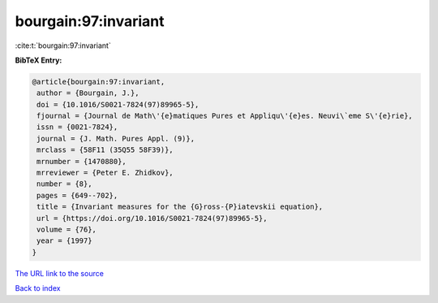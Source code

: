 bourgain:97:invariant
=====================

:cite:t:`bourgain:97:invariant`

**BibTeX Entry:**

.. code-block:: bibtex

   @article{bourgain:97:invariant,
    author = {Bourgain, J.},
    doi = {10.1016/S0021-7824(97)89965-5},
    fjournal = {Journal de Math\'{e}matiques Pures et Appliqu\'{e}es. Neuvi\`eme S\'{e}rie},
    issn = {0021-7824},
    journal = {J. Math. Pures Appl. (9)},
    mrclass = {58F11 (35Q55 58F39)},
    mrnumber = {1470880},
    mrreviewer = {Peter E. Zhidkov},
    number = {8},
    pages = {649--702},
    title = {Invariant measures for the {G}ross-{P}iatevskii equation},
    url = {https://doi.org/10.1016/S0021-7824(97)89965-5},
    volume = {76},
    year = {1997}
   }
`The URL link to the source <ttps://doi.org/10.1016/S0021-7824(97)89965-5}>`_


`Back to index <../By-Cite-Keys.html>`_

